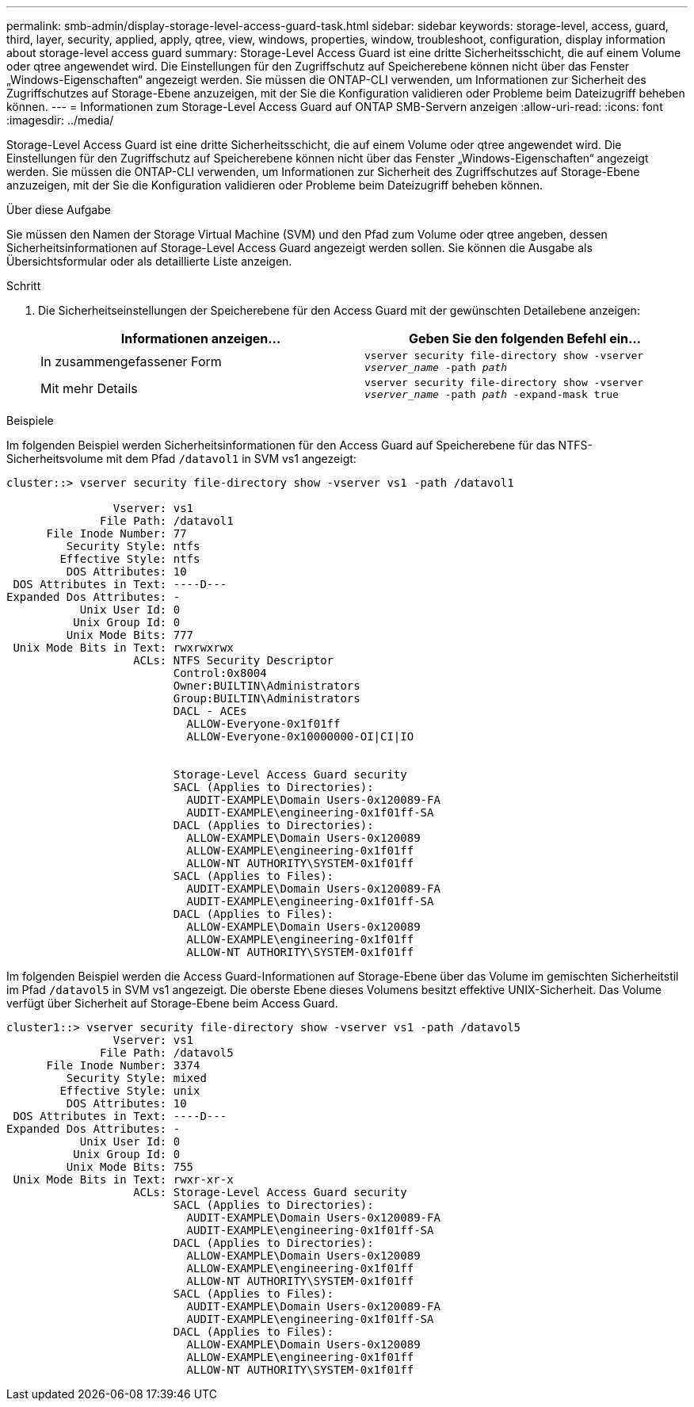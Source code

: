 ---
permalink: smb-admin/display-storage-level-access-guard-task.html 
sidebar: sidebar 
keywords: storage-level, access, guard, third, layer, security, applied, apply, qtree, view, windows, properties, window, troubleshoot, configuration, display information about storage-level access guard 
summary: Storage-Level Access Guard ist eine dritte Sicherheitsschicht, die auf einem Volume oder qtree angewendet wird. Die Einstellungen für den Zugriffschutz auf Speicherebene können nicht über das Fenster „Windows-Eigenschaften“ angezeigt werden. Sie müssen die ONTAP-CLI verwenden, um Informationen zur Sicherheit des Zugriffschutzes auf Storage-Ebene anzuzeigen, mit der Sie die Konfiguration validieren oder Probleme beim Dateizugriff beheben können. 
---
= Informationen zum Storage-Level Access Guard auf ONTAP SMB-Servern anzeigen
:allow-uri-read: 
:icons: font
:imagesdir: ../media/


[role="lead"]
Storage-Level Access Guard ist eine dritte Sicherheitsschicht, die auf einem Volume oder qtree angewendet wird. Die Einstellungen für den Zugriffschutz auf Speicherebene können nicht über das Fenster „Windows-Eigenschaften“ angezeigt werden. Sie müssen die ONTAP-CLI verwenden, um Informationen zur Sicherheit des Zugriffschutzes auf Storage-Ebene anzuzeigen, mit der Sie die Konfiguration validieren oder Probleme beim Dateizugriff beheben können.

.Über diese Aufgabe
Sie müssen den Namen der Storage Virtual Machine (SVM) und den Pfad zum Volume oder qtree angeben, dessen Sicherheitsinformationen auf Storage-Level Access Guard angezeigt werden sollen. Sie können die Ausgabe als Übersichtsformular oder als detaillierte Liste anzeigen.

.Schritt
. Die Sicherheitseinstellungen der Speicherebene für den Access Guard mit der gewünschten Detailebene anzeigen:
+
|===
| Informationen anzeigen... | Geben Sie den folgenden Befehl ein... 


 a| 
In zusammengefassener Form
 a| 
`vserver security file-directory show -vserver _vserver_name_ -path _path_`



 a| 
Mit mehr Details
 a| 
`vserver security file-directory show -vserver _vserver_name_ -path _path_ -expand-mask true`

|===


.Beispiele
Im folgenden Beispiel werden Sicherheitsinformationen für den Access Guard auf Speicherebene für das NTFS-Sicherheitsvolume mit dem Pfad `/datavol1` in SVM vs1 angezeigt:

[listing]
----
cluster::> vserver security file-directory show -vserver vs1 -path /datavol1

                Vserver: vs1
              File Path: /datavol1
      File Inode Number: 77
         Security Style: ntfs
        Effective Style: ntfs
         DOS Attributes: 10
 DOS Attributes in Text: ----D---
Expanded Dos Attributes: -
           Unix User Id: 0
          Unix Group Id: 0
         Unix Mode Bits: 777
 Unix Mode Bits in Text: rwxrwxrwx
                   ACLs: NTFS Security Descriptor
                         Control:0x8004
                         Owner:BUILTIN\Administrators
                         Group:BUILTIN\Administrators
                         DACL - ACEs
                           ALLOW-Everyone-0x1f01ff
                           ALLOW-Everyone-0x10000000-OI|CI|IO


                         Storage-Level Access Guard security
                         SACL (Applies to Directories):
                           AUDIT-EXAMPLE\Domain Users-0x120089-FA
                           AUDIT-EXAMPLE\engineering-0x1f01ff-SA
                         DACL (Applies to Directories):
                           ALLOW-EXAMPLE\Domain Users-0x120089
                           ALLOW-EXAMPLE\engineering-0x1f01ff
                           ALLOW-NT AUTHORITY\SYSTEM-0x1f01ff
                         SACL (Applies to Files):
                           AUDIT-EXAMPLE\Domain Users-0x120089-FA
                           AUDIT-EXAMPLE\engineering-0x1f01ff-SA
                         DACL (Applies to Files):
                           ALLOW-EXAMPLE\Domain Users-0x120089
                           ALLOW-EXAMPLE\engineering-0x1f01ff
                           ALLOW-NT AUTHORITY\SYSTEM-0x1f01ff
----
Im folgenden Beispiel werden die Access Guard-Informationen auf Storage-Ebene über das Volume im gemischten Sicherheitstil im Pfad `/datavol5` in SVM vs1 angezeigt. Die oberste Ebene dieses Volumens besitzt effektive UNIX-Sicherheit. Das Volume verfügt über Sicherheit auf Storage-Ebene beim Access Guard.

[listing]
----
cluster1::> vserver security file-directory show -vserver vs1 -path /datavol5
                Vserver: vs1
              File Path: /datavol5
      File Inode Number: 3374
         Security Style: mixed
        Effective Style: unix
         DOS Attributes: 10
 DOS Attributes in Text: ----D---
Expanded Dos Attributes: -
           Unix User Id: 0
          Unix Group Id: 0
         Unix Mode Bits: 755
 Unix Mode Bits in Text: rwxr-xr-x
                   ACLs: Storage-Level Access Guard security
                         SACL (Applies to Directories):
                           AUDIT-EXAMPLE\Domain Users-0x120089-FA
                           AUDIT-EXAMPLE\engineering-0x1f01ff-SA
                         DACL (Applies to Directories):
                           ALLOW-EXAMPLE\Domain Users-0x120089
                           ALLOW-EXAMPLE\engineering-0x1f01ff
                           ALLOW-NT AUTHORITY\SYSTEM-0x1f01ff
                         SACL (Applies to Files):
                           AUDIT-EXAMPLE\Domain Users-0x120089-FA
                           AUDIT-EXAMPLE\engineering-0x1f01ff-SA
                         DACL (Applies to Files):
                           ALLOW-EXAMPLE\Domain Users-0x120089
                           ALLOW-EXAMPLE\engineering-0x1f01ff
                           ALLOW-NT AUTHORITY\SYSTEM-0x1f01ff
----
